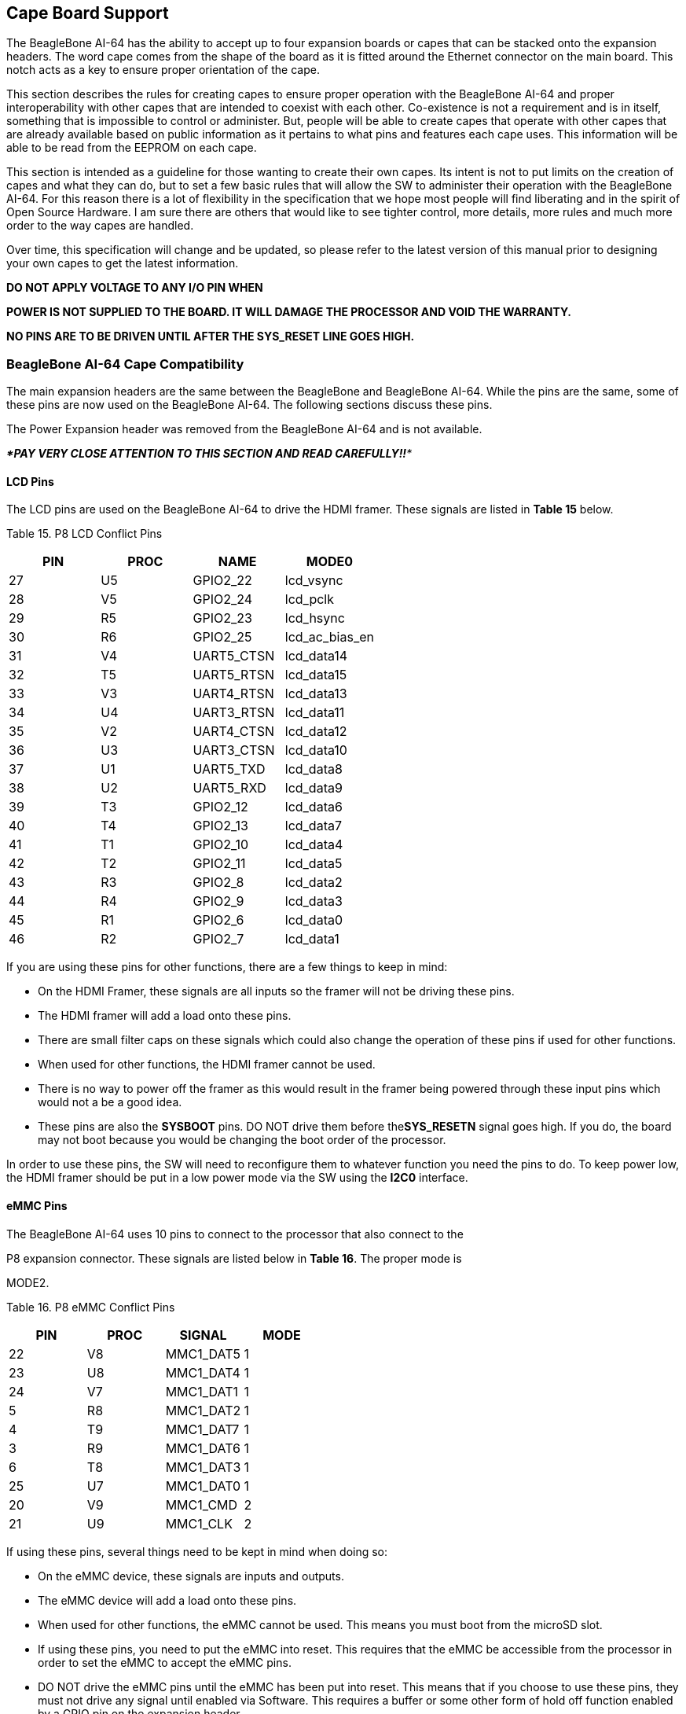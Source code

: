 [[cape-board-support-1]]
== Cape Board Support

The BeagleBone AI-64 has the ability to accept up to four expansion
boards or capes that can be stacked onto the expansion headers. The word
cape comes from the shape of the board as it is fitted around the
Ethernet connector on the main board. This notch acts as a key to ensure
proper orientation of the cape.

This section describes the rules for creating capes to ensure proper
operation with the BeagleBone AI-64 and proper interoperability with
other capes that are intended to coexist with each other. Co-existence
is not a requirement and is in itself, something that is impossible to
control or administer. But, people will be able to create capes that
operate with other capes that are already available based on public
information as it pertains to what pins and features each cape uses.
This information will be able to be read from the EEPROM on each cape.

This section is intended as a guideline for those wanting to create
their own capes. Its intent is not to put limits on the creation of
capes and what they can do, but to set a few basic rules that will allow
the SW to administer their operation with the BeagleBone AI-64. For this
reason there is a lot of flexibility in the specification that we hope
most people will find liberating and in the spirit of Open Source
Hardware. I am sure there are others that would like to see tighter
control, more details, more rules and much more order to the way capes
are handled.

Over time, this specification will change and be updated, so please
refer to the latest version of this manual prior to designing your own
capes to get the latest information.

*DO NOT APPLY VOLTAGE TO ANY I/O PIN WHEN*

*POWER IS NOT SUPPLIED TO THE BOARD. IT WILL DAMAGE THE PROCESSOR AND
VOID THE WARRANTY.*

*NO PINS ARE TO BE DRIVEN UNTIL AFTER THE SYS_RESET LINE GOES HIGH.*

[[beaglebone-ai-64-cape-compatibility]]
=== BeagleBone AI-64 Cape Compatibility

The main expansion headers are the same between the BeagleBone and
BeagleBone AI-64. While the pins are the same, some of these pins are
now used on the BeagleBone AI-64. The following sections discuss these
pins.

The Power Expansion header was removed from the BeagleBone AI-64 and is
not available.

_***PAY VERY CLOSE ATTENTION TO THIS SECTION AND READ CAREFULLY!!***_

[[lcd-pins]]
==== LCD Pins

The LCD pins are used on the BeagleBone AI-64 to drive the HDMI framer.
These signals are listed in *Table 15* below.

[[table-15.-p8-lcd-conflict-pins]]
Table 15. P8 LCD Conflict Pins

[cols=",,,",options="header",]
|================================
|*PIN* |*PROC* |*NAME* |*MODE0*
|27 |U5 |GPIO2_22 |lcd_vsync
|28 |V5 |GPIO2_24 |lcd_pclk
|29 |R5 |GPIO2_23 |lcd_hsync
|30 |R6 |GPIO2_25 |lcd_ac_bias_en
|31 |V4 |UART5_CTSN |lcd_data14
|32 |T5 |UART5_RTSN |lcd_data15
|33 |V3 |UART4_RTSN |lcd_data13
|34 |U4 |UART3_RTSN |lcd_data11
|35 |V2 |UART4_CTSN |lcd_data12
|36 |U3 |UART3_CTSN |lcd_data10
|37 |U1 |UART5_TXD |lcd_data8
|38 |U2 |UART5_RXD |lcd_data9
|39 |T3 |GPIO2_12 |lcd_data6
|40 |T4 |GPIO2_13 |lcd_data7
|41 |T1 |GPIO2_10 |lcd_data4
|42 |T2 |GPIO2_11 |lcd_data5
|43 |R3 |GPIO2_8 |lcd_data2
|44 |R4 |GPIO2_9 |lcd_data3
|45 |R1 |GPIO2_6 |lcd_data0
|46 |R2 |GPIO2_7 |lcd_data1
|================================

If you are using these pins for other functions, there are a few things
to keep in mind:

* On the HDMI Framer, these signals are all inputs so the framer will
not be driving these pins.
* The HDMI framer will add a load onto these pins.
* There are small filter caps on these signals which could also change
the operation of these pins if used for other functions.
* When used for other functions, the HDMI framer cannot be used.
* There is no way to power off the framer as this would result in the
framer being powered through these input pins which would not a be a
good idea.
* These pins are also the *SYSBOOT* pins. DO NOT drive them before
the**SYS_RESETN** signal goes high. If you do, the board may not boot
because you would be changing the boot order of the processor.

In order to use these pins, the SW will need to reconfigure them to
whatever function you need the pins to do. To keep power low, the HDMI
framer should be put in a low power mode via the SW using the *I2C0*
interface.

[[emmc-pins]]
==== eMMC Pins

The BeagleBone AI-64 uses 10 pins to connect to the processor that also
connect to the

P8 expansion connector. These signals are listed below in *Table 16*.
The proper mode is

MODE2.

[[table-16.-p8-emmc-conflict-pins]]
Table 16. P8 eMMC Conflict Pins

[cols=",,,",options="header",]
|===============================
|*PIN* |*PROC* |*SIGNAL* |*MODE*
|22 |V8 |MMC1_DAT5 |1
|23 |U8 |MMC1_DAT4 |1
|24 |V7 |MMC1_DAT1 |1
|5 |R8 |MMC1_DAT2 |1
|4 |T9 |MMC1_DAT7 |1
|3 |R9 |MMC1_DAT6 |1
|6 |T8 |MMC1_DAT3 |1
|25 |U7 |MMC1_DAT0 |1
|20 |V9 |MMC1_CMD |2
|21 |U9 |MMC1_CLK |2
|===============================

If using these pins, several things need to be kept in mind when doing
so:

* On the eMMC device, these signals are inputs and outputs.
* The eMMC device will add a load onto these pins.
* When used for other functions, the eMMC cannot be used. This means you
must boot from the microSD slot.
* If using these pins, you need to put the eMMC into reset. This
requires that the eMMC be accessible from the processor in order to set
the eMMC to accept the eMMC pins.
* DO NOT drive the eMMC pins until the eMMC has been put into reset.
This means that if you choose to use these pins, they must not drive any
signal until enabled via Software. This requires a buffer or some other
form of hold off function enabled by a GPIO pin on the expansion header.

On power up, the eMMC is NOT reset. If you hold the Boot button down,
this will force a boot from the microSD. This is not convenient when a
cape is plugged into the board. There are two solutions to this issue:

1.  Wipe the eMMC clean. This will cause the board to default to microSD
boot. If you want to use the eMMC later, it can be reprogrammed.
2.  You can also tie LCD_DATA2 low on the cape during boot. This will be
the same as if you were holding the boot button. However, in order to
prevent unforeseen issues, you need to gate this signal with RESET, when
the data is sampled. After reset goes high, the signal should be removed
from the pin.

_BEFORE_ the SW reinitializes the pins, it _MUST_ put the eMMC in reset.
This is done by taking eMMC_RSTn (GPIO1_20) LOW _**after**_ the eMMC has
been put into a mode to enable the reset line. This pin does not connect
to the expansion header and is accessible only on the board.

*DO NOT* automatically drive any conflicting pins until the SW enables
it. This puts the SW in control to ensure that the eMMC is in reset
before the signals are used from the cape. You can use a GPIO pin for
this. No, we will not designate a pin for this function. It will be
determined on a cape by cape basis by the designer of the respective
cape.

[[eeprom]]
=== EEPROM

Each cape must have its own EEPROM containing information that will
allow the SW to identify the board and to configure the expansion
headers pins as needed. The one exception is proto boards intended for
prototyping. They may or may not have an EEPROM on them. An EEPROM is
required for all capes sold in order for them operate correctly when
plugged into the BeagleBone AI-64.

The address of the EEPROM will be set via either jumpers or a dipswitch
on each expansion board. *Figure 61* below is the design of the EEPROM
circuit.

The EEPROM used is the same one as is used on the BeagleBone and the
BeagleBone AI-64, a CAT24C256. The CAT24C256 is a 256 kb Serial CMOS
EEPROM, internally organized as 32,768 words of 8 bits each. It features
a 64-byte page write buffer and supports the Standard (100 kHz), Fast
(400 kHz) and Fast-Plus (1 MHz) I2C protocol.

image:media/image78.png[media/image78.png,title="media/image78.png",width=509,height=228]

[[figure-61.-expansion-board-eeprom-without-write-protect]]
Figure 61. Expansion Board EEPROM Without Write Protect

The addressing of this device requires two bytes for the address which
is not used on smaller size EEPROMs, which only require only one byte.
Other compatible devices may be used as well. Make sure the device you
select supports 16 bit addressing. The part package used is at the
discretion of the cape designer.

[[eeprom-address]]
==== EEPROM Address

In order for each cape to have a unique address, a board ID scheme is
used that sets the address to be different depending on the setting of
the dipswitch or jumpers on the capes. A two position dipswitch or
jumpers is used to set the address pins of the EEPROM.

It is the responsibility of the user to set the proper address for each
board and the position in the stack that the board occupies has nothing
to do with which board gets first choice on the usage of the expansion
bus signals. The process for making that determination and resolving
conflicts is left up to the SW and, as of this moment in time, this
method is a something of a mystery due to the new Device Tree
methodology introduced in the 3.8 kernel.

Address line A2 is always tied high. This sets the allowable address
range for the expansion cards to *0x54* to**0x57**. All other I2C
addresses can be used by the user in the design of their capes. But,
these addresses must not be used other than for the board EEPROM
information. This also allows for the inclusion of EEPROM devices on the
cape if needed without interfering with this EEPROM. It requires that A2
be grounded on the EEPROM not used for cape identification.

[[i2c-bus]]
==== I2C Bus

The EEPROMs on each expansion board are connected to I2C2 on connector
P9 pins 19 and 20. For this reason I2C2 must always be left connected
and should not be changed by SW to remove it from the expansion header
pin mux settings. If this is done, the system will be unable to detect
the capes.

The I2C signals require pullup resistors. Each board must have a 5.6K
resistor on these signals. With four capes installed this will result in
an effective resistance of 1.4K if all capes were installed and all the
resistors used were exactly 5.6K. As more capes are added the resistance
is reduced to overcome capacitance added to the signals. When no capes
are installed the internal pullup resistors must be activated inside the
processor to prevent I2C timeouts on the I2C bus.

The I2C2 bus may also be used by capes for other functions such as I/O
expansion or other I2C compatible devices that do not share the same
address as the cape EEPROM.

[[eeprom-write-protect]]
==== EEPROM Write Protect

The design in *Figure 62* has the write protect disabled. If the write
protect is not enabled, this does expose the EEPROM to being corrupted
if the I2C2 bus is used on the cape and the wrong address written to. It
is recommended that a write protection function be implemented and a
Test Point be added that when grounded, will allow the EEPROM to be
written to. To enable write operation, Pin 7 of the EEPROM must be tied
to ground.

When not grounded, the pin is HI via pullup resistor R210 and therefore
write protected. Whether or not Write Protect is provided is at the
discretion of the cape designer.

*Variable & MAC Memory*

VDD_3V3B

image:media/image79.png[media/image79.png,title="media/image79.png",width=567,height=189]

[[figure-62.-expansion-board-eeprom-write-protect]]
Figure 62. Expansion Board EEPROM Write Protect

[[eeprom-data-format]]
==== EEPROM Data Format

*Table 17* shows the format of the contents of the expansion board
EEPROM. Data is stored in Big Endian with the least significant value on
the right. All addresses read as a single byte data from the EEPROM, but
two byte addressing is used. ASCII values are intended to be easily read
by the user when the EEPROM contents are dumped.

[[table-17.-expansion-board-eeprom]]
Table 17. Expansion Board EEPROM

[cols=",,,",options="header",]
|=======================================================================
|*Name* |*Offset* |*Size (bytes)* |*Contents*
|*Header* |*0* |*4* |*0xAA, 0x55, 0x33, 0xEE*

|*EEPROM Revision* |*4* |*2* |*Revision number of the overall format of
this EEPROM in ASCII =A1*

|*Board Name* |*6* |*32* |*Name of board in ASCII so user can read it
when the EEPROM is dumped. Up to developer of the board as to what they
call the board..*

|*Version* |*38* |*4* |*Hardware version code for board in ASCII.
Version format is up to the developer.* *i.e. 02.1…00A1....10A0*

|*Manufacturer* |*42* |*16* |*ASCII name of the manufacturer. Company or
individual’s name.*

|*Part Number* |*58* |*16* |*ASCII Characters for the part number. Up to
maker of the board.*

|*Number of Pins* |*74* |*2* |*Number of pins used by the daughter board
including the power pins used. Decimal value of total pins 92 max,
stored in HEX.*

|*Serial Number* |*76* |*12* |*Serial number of the board. This is a 12
character string which is:* +
*WWYY&&&&nnnn* +
*where: WW = 2 digit week of the year of production* +
*YY = 2 digit year of production* +
*&&&&=Assembly code to let the manufacturer document the assembly number
or product. A way to quickly tell from reading the serial number what
the board is. Up to the developer to determine.* *nnnn = incrementing
board number for that week of production*

|*Pin Usage* |*88* |*148* |**Two bytes** *for each configurable pins of
the 74 pins on the expansion* +
*connectors* **MSB LSB** +
*Bit order: 15..14 ..... 1..0* +
*Bit 15....Pin is used or not...0=Unused by cape 1=Used by cape* +
*Bit 14-13...Pin Direction.....1 0=Output 01=Input 11=BDIR* +
*Bits 12-7...Reserved........should be all zeros* +
*Bit 6....Slew Rate .......0=Fast 1=Slow* +
*Bit 5....Rx Enable.......0=Disabled 1=Enabled* +
*Bit 4....Pull Up/Dn Select....0=Pulldown 1=PullUp* +
*Bit 3....Pull Up/DN enabled...0=Enabled 1=Disabled* +
*Bits 2-0 ...Mux Mode Selection...Mode 0-7*

|*VDD_3V3B Current* |*236* |*2* |*Maximum current in milliamps. This is
HEX value of the current in decimal* +
*1500mA=0x05 0xDC 325mA=0x01 0x45*

|*VDD_5V Current* |*238* |*2* |*Maximum current in milliamps. This is
HEX value of the current in decimal* +
*1500mA=0x05 0xDC 325mA=0x01 0x45*

|*SYS_5V Current* |*240* |*2* |*Maximum current in milliamps. This is
HEX value of the current in decimal* +
*1500mA=0x05 0xDC 325mA=0x01 0x45*

|*DC Supplied* |*242* |*2* |*Indicates whether or not the board is
supplying voltage on the VDD_5V rail and the current rating 000=No
1-0xFFFF is the current supplied storing the decimal* +
*equivalent in HEX format*

|*Available* |*244* |*32543* |*Available space for other non-volatile
codes/data to be used as needed by the manufacturer or SW driver. Could
also store presets for use by SW.*
|=======================================================================

[[pin-usage]]
==== Pin Usage

*Table 18* is the locations in the EEPROM to set the I/O pin usage for
the cape. It contains the value to be written to the Pad Control
Registers. Details on this can be found in section**9.2.2** of the
*TDA4VM Technical Reference Manual*, The table is left blank as a
convenience and can be printed out and used as a template for creating a
custom setting for each cape. The 16 bit integers and all 16 bit fields
are to be stored in Big Endian format.

***Bit 15 PIN USAGE*** is an indicator and should be a 1 if the pin is
used or 0 if it is unused.

***Bits 14-7 RESERVED*** is not to be used and left as 0.

***Bit 6 SLEW CONTROL*** 0=Fast 1=Slow

***Bit 5 RX Enabled*** 0=Disabled 1=Enabled

***Bit 4 PU/PD*** 0=Pulldown 1=Pullup.

***Bit 3 PULLUP/DN*** 0=Pullup/pulldown enabled

1= Pullup/pulldown disabled

***Bit 2-0 MUX MODE SELECT*** Mode 0-7. (refer to TRM)

Refer to the TRM for proper settings of the pin MUX mode based on the
signal selection to be used.

The *AIN0-6* pins do not have a pin mux setting, but they need to be set
to indicate if each of the pins is used on the cape. Only bit 15 is used
for the AIN signals.

[[table-18.-eeprom-pin-usage]]
Table 18. EEPROM Pin Usage

[cols=",,,,,,,,,,,,,",options="header",]
|=======================================================================
| + | + | + |*15* |*14* |*13* |*12* |*11* |*10* |*9* |*8* |*7* |*6* |*5*
|*Off set* |*Conn* |*Name* |*Pin* +
*Usage* |*Type* | + |*Reserved* | + | + |*S* +
*L* +
*E* +
*W* |*R* +
*X* |*P* +
*U* +
*-* +
*P* +
*D* |*P* +
*U* +
*/* +
*D E* +
*N* |*Mux Mode*

|*88* |*P9-22* |*UART2_RXD* | + | + | + | + | + | + | + | + | + | + | +

|*90* |*P9-21* |*UART2_TXD* | + | + | + | + | + | + | + | + | + | + | +

|*92* |*P9-18* |*I2C1_SDA* | + | + | + | + | + | + | + | + | + | + | +

|*94* |*P9-17* |*I2C1_SCL* | + | + | + | + | + | + | + | + | + | + | +

|*96* |*P9-42* |*GPIO0_7* | + | + | + | + | + | + | + | + | + | + | +

|*98* |*P8-35* |*UART4_CTSN* | + | + | + | + | + | + | + | + | + | + | +

|*100* |*P8-33* |*UART4_RTSN* | + | + | + | + | + | + | + | + | + | +
| +

|*102* |*P8-31* |*UART5_CTSN* | + | + | + | + | + | + | + | + | + | +
| +

|*104* |*P8-32* |*UART5_RTSN* | + | + | + | + | + | + | + | + | + | +
| +

|*106* |*P9-19* |*I2C2_SCL* | + | + | + | + | + | + | + | + | + | + | +

|*108* |*P9-20* |*I2C2_SDA* | + | + | + | + | + | + | + | + | + | + | +

|*110* |*P9-26* |*UART1_RXD* | + | + | + | + | + | + | + | + | + | + | +

|*112* |*P9-24* |*UART1_TXD* | + | + | + | + | + | + | + | + | + | + | +

|*114* |*P9-41* |*CLKOUT2* | + | + | + | + | + | + | + | + | + | + | +

|*116* |*P8-19* |*EHRPWM2A* | + | + | + | + | + | + | + | + | + | + | +

|*118* |*P8-13* |*EHRPWM2B* | + | + | + | + | + | + | + | + | + | + | +

|*120* |*P8-14* |*GPIO0_26* | + | + | + | + | + | + | + | + | + | + | +

|*122* |*P8-17* |*GPIO0_27* | + | + | + | + | + | + | + | + | + | + | +

|*124* |*P9-11* |*UART4_RXD* | + | + | + | + | + | + | + | + | + | + | +

|*126* |*P9-13* |*UART4_TXD* | + | + | + | + | + | + | + | + | + | + | +

|*128* |*P8-25* |*GPIO1_0* | + | + | + | + | + | + | + | + | + | + | +

|*130* |*P8-24* |*GPIO1_1* | + | + | + | + | + | + | + | + | + | + | +

|*132* |*P8-5* |*GPIO1_2* | + | + | + | + | + | + | + | + | + | + | +

|*134* |*P8-6* |*GPIO1_3* | + | + | + | + | + | + | + | + | + | + | +

|*136* |*P8-23* |*GPIO1_4* | + | + | + | + | + | + | + | + | + | + | +

|*138* |*P8-22* |*GPIO1_5* | + | + | + | + | + | + | + | + | + | + | +

|*140* |*P8-3* |*GPIO1_6* | + | + | + | + | + | + | + | + | + | + | +

|*142* |*P8-4* |*GPIO1_7* | + | + | + | + | + | + | + | + | + | + | +

|*144* |*P8-12* |*GPIO1_12* | + | + | + | + | + | + | + | + | + | + | +

|*146* |*P8-11* |*GPIO1_13* | + | + | + | + | + | + | + | + | + | + | +

|*148* |*P8-16* |*GPIO1_14* | + | + | + | + | + | + | + | + | + | + | +

|*150* |*P8-15* |*GPIO1_15* | + | + | + | + | + | + | + | + | + | + | +

|*152* |*P9-15* |*GPIO1_16* | + | + | + | + | + | + | + | + | + | + | +
|=======================================================================

[cols=",,,,,,,,,,,,,",options="header",]
|=======================================================================
| | | |*15* |*14* |*13* |*12* |*11* |*10* |*9* |*8* |*7* |*6* |*5*
|*Off set* |*Conn* |*Name* |*Pin* +
*Usage* |*Type* | |*Reserved* | | |*S* +
*L* +
*E* +
*W* |*R* +
*X* |*P* +
*U* +
*-* +
*P* +
*D* |*P* +
*U* +
*/* +
*D E* +
*N* |*Mux Mode*

|*154* |*P9-23* |*GPIO1_17* | | | | | | | | | | |

|*156* |*P9-14* |*EHRPWM1A* | | | | | | | | | | |

|*158* |*P9-16* |*EHRPWM1B* | | | | | | | | | | |

|*160* |*P9-12* |*GPIO1_28* | | | | | | | | | | |

|*162* |*P8-26* |*GPIO1_29* | | | | | | | | | | |

|*164* |*P8-21* |*GPIO1_30* | | | | | | | | | | |

|*166* |*P8-20* |*GPIO1_31* | | | | | | | | | | |

|*168* |*P8-18* |*GPIO2_1* | | | | | | | | | | |

|*170* |*P8-7* |*TIMER4* | | | | | | | | | | |

|*172* |*P8-9* |*TIMER5* | + | + | + | + | + | + | + | + | + | + | +

|*174* |*P8-10* |*TIMER6* | + | + | + | + | + | + | + | + | + | + | +

|*176* |*P8-8* |*TIMER7* | + | + | + | + | + | + | + | + | + | + | +

|*178* |*P8-45* |*GPIO2_6* | + | + | + | + | + | + | + | + | + | + | +

|*180* |*P8-46* |*GPIO2_7* | + | + | + | + | + | + | + | + | + | + | +

|*182* |*P8-43* |*GPIO2_8* | + | + | + | + | + | + | + | + | + | + | +

|*184* |*P8-44* |*GPIO2_9* | + | + | + | + | + | + | + | + | + | + | +

|*186* |*P8-41* |*GPIO2_10* | + | + | + | + | + | + | + | + | + | + | +

|*188* |*P8-42* |*GPIO2_11* | + | + | + | + | + | + | + | + | + | + | +

|*190* |*P8-39* |*GPIO2_12* | + | + | + | + | + | + | + | + | + | + | +

|*192* |*P8-40* |*GPIO2_13* | + | + | + | + | + | + | + | + | + | + | +

|*194* |*P8-37* |*UART5_TXD* | + | + | + | + | + | + | + | + | + | + | +

|*196* |*P8-38* |*UART5_RXD* | + | + | + | + | + | + | + | + | + | + | +

|*198* |*P8-36* |*UART3_CTSN* | + | + | + | + | + | + | + | + | + | +
| +

|*200* |*P8-34* |*UART3_RTSN* | + | + | + | + | + | + | + | + | + | +
| +

|*202* |*P8-27* |*GPIO2_22* | + | + | + | + | + | + | + | + | + | + | +

|*204* |*P8-29* |*GPIO2_23* | + | + | + | + | + | + | + | + | + | + | +

|*206* |*P8-28* |*GPIO2_24* | + | + | + | + | + | + | + | + | + | + | +

|*208* |*P8-30* |*GPIO2_25* | + | + | + | + | + | + | + | + | + | + | +

|*210* |*P9-29* |*SPI1_D0* | + | + | + | + | + | + | + | + | + | + | +

|*212* |*P9-30* |*SPI1_D1* | + | + | + | + | + | + | + | + | + | + | +

|*214* |*P9-28* |*SPI1_CS0* | + | + | + | + | + | + | + | + | + | + | +

|*216* |*P9-27* |*GPIO3_19* | + | + | + | + | + | + | + | + | + | + | +

|*218* |*P9-31* |*SPI1_SCLK* | + | + | + | + | + | + | + | + | + | + | +

|*220* |*P9-25* |*GPIO3_21* | + | + | + | + | + | + | + | + | + | + | +

| + | + | + |*15* |*14* |*13* |*12* |*11* |*10* |*9* |*8* |*7* |*6* |*5*

|*Off set* |*Conn* |*Name* |*Pin* +
*Usage* |*Type* | + |*Reserved* | + | + |*S* +
*L* +
*E* +
*W* |*R* +
*X* |*P* +
*U* +
*-* +
*P* +
*D* |*P* +
*U* +
*/* +
*D E* +
*N* |*Mux Mode*

| + | + | + | + |*0* |*0* |*0* |*0* |*0* |*0* |*0* |*0* |*0* |*0*

|*222* |*P9-39* |*AIN0* | + | + | + | + | + | + | + | + | + | + | +

|*224* |*P9-40* |*AIN1* | + | + | + | + | + | + | + | + | + | + | +

|*226* |*P9-37* |*AIN2* | + | + | + | + | + | + | + | + | + | + | +

|*228* |*P9-38* |*AIN3* | + | + | + | + | + | + | + | + | + | + | +

|*230* |*P9-33* |*AIN4* | + | + | + | + | + | + | + | + | + | + | +

|*232* |*P9-36* |*AIN5* | + | + | + | + | + | + | + | + | + | + | +

|*234* |*P9-35* |*AIN6* | + | + | + | + | + | + | + | + | + | + | +
|=======================================================================

[[pin-usage-consideration]]
=== Pin Usage Consideration

This section covers things to watch for when hooking up to certain pins
on the expansion headers.

[[boot-pins]]
==== Boot Pins

There are 16 pins that control the boot mode of the processor that are
exposed on the expansion headers. *Figure 63* below shows those signals
as they appear on the BeagleBone AI-64.:

image:media/image80.png[media/image80.png,title="media/image80.png",width=530,height=468]

If you plan to use any of these signals, then on power up, these pins
should not be driven. If you do, it can affect the boot mode of the
processor and could keep the processor from booting or working
correctly.

If you are designing a cape that is intended to be used as a boot
source, such as a NAND board, then you should drive the pins to
reconfigure the boot mode, but only at reset. After the reset phase, the
signals should not be driven to allow them to be used for the other
functions found on those pins. You will need to override the resistor
values in order to change the settings. The DC pull-up requirement
should be based on the TDA4VM Vih min voltage of 2 volts and TDA4VM
maximum input leakage current of 18uA. Also take into account any other
current leakage paths on these signals which could be caused by your
specific cape design.

The DC pull-down requirement should be based on the TDA4VM Vil max
voltage of 0.8 volts and TDA4VM maximum input leakage current of 18uA
plus any other current leakage paths on these signals.

[[expansion-connectors-1]]
=== Expansion Connectors

A combination of male and female headers is used for access to the
expansion headers on the main board. There are three possible mounting
configurations for the expansion headers:

* _Single_-no board stacking but can be used on the top of the stack.
* _Stacking_-up to four boards can be stacked on top of each other.
* _Stacking with signal stealing_-up to three boards can be stacked on
top of each other, but certain boards will not pass on the signals they
are using to prevent signal loading or use by other cards in the stack.

The following sections describe how the connectors are to be implemented
and used for each of the different configurations.

[[non-stacking-headers-single-cape]]
==== Non-Stacking Headers-Single Cape

For non-stacking capes single configurations or where the cape can be
the last board on the stack, the two 46 pin expansion headers use the
same connectors. *Figure 64* is a picture of the connector. These are
dual row 23 position 2.54mm x 2.54mm connectors.

image:media/image81.jpg[media/image81.jpg,title="media/image81.jpg",width=65,height=90]

[[figure-64.-single-expansion-connector]]
Figure 64. Single Expansion Connector

The connector is typically mounted on the bottom side of the board as
shown in *Figure 65*. These are very common connectors and should be
easily located. You can also use two single row 23 pin headers for each
of the dual row headers.

image:media/image82.jpg[media/image82.jpg,title="media/image82.jpg",width=575,height=54]

[[figure-65.-single-cape-expansion-connector]]
Figure 65. Single Cape Expansion Connector

It is allowed to only populate the pins you need. As this is a
non-stacking configuration, there is no need for all headers to be
populated. This can also reduce the overall cost of the cape. This
decision is up to the cape designer.

For convenience listed in *Table 19* are some possible choices for part
numbers on this connector. They have varying pin lengths and some may be
more suitable than others for your use. It should be noted, that the
longer the pin and the further it is inserted into the BeagleBone AI-64
connector, the harder it will be to remove due to the tension on 92
pins. This can be minimized by using shorter pins or removing those pins
that are not used by your particular design. The first item in**Table
18** is on the edge and may not be the best solution. Overhang is the
amount of the pin that goes past the contact point of the connector on
the BeagleBone AI-64

.

[[table-19.-single-cape-connectors]]
Table 19. Single Cape Connectors

[cols=",,,",options="header",]
|=======================================================================
|*SUPPLIER* |*PARTNUMBER* |*TAIL LENGTH(in)* |*OVERHANG(in)*
|http://www.mlelectronics.com/[_Major League_] |TSHC-123-D-03-145-G-LF
|.145 |.004

|http://www.mlelectronics.com/[_Major League_] |TSHC-123-D-03-240-G-LF
|.240 |.099

|http://www.mlelectronics.com/[_Major League_] |TSHC-123-D-03-255-G-LF
|.255 |.114
|=======================================================================

The G in the part number is a plating option. Other options may be used
as well as long as the contact area is gold. Other possible sources are
Sullins and Samtec for these connectors. You will need to ensure the
depth into the connector is sufficient

[[main-expansion-headers-stacking]]
==== Main Expansion Headers-Stacking

For stacking configuration, the two 46 pin expansion headers use the
same connectors. *Figure 66* is a picture of the connector. These are
dual row 23 position 2.54mm x 2.54mm connectors.

image:media/image83.jpg[media/image83.jpg,title="media/image83.jpg",width=69,height=90]

[[figure-66.-expansion-connector]]
Figure 66. Expansion Connector

The connector is mounted on the top side of the board with longer tails
to allow insertion into the BeagleBone AI-64. *Figure 67* is the
connector configuration for the connector.

image:media/image84.jpg[media/image84.jpg,title="media/image84.jpg",width=575,height=65]

[[figure-67.-stacked-cape-expansion-connector]]
Figure 67. Stacked Cape Expansion Connector

For convenience listed in *Table 18* are some possible choices for part
numbers on this connector. They have varying pin lengths and some may be
more suitable than others for your use. It should be noted, that the
longer the pin and the further it is inserted into the BeagleBone AI-64
connector, the harder it will be to remove due to the tension on 92
pins. This can be minimized by using shorter pins. There are most likely
other suppliers out there that will work for this connector as well. If
anyone finds other suppliers of compatible connectors that work, let us
know and they will be added to this document. The first item in**Table
19** is on the edge and may not be the best solution. Overhang is the
amount of the pin that goes past the contact point of the connector on
the BeagleBone AI-64.

The third part listed in *Table 20* will have insertion force issues.

[[table-20.-stacked-cape-connectors]]
Table 20. Stacked Cape Connectors

[cols=",,,",options="header",]
|=======================================================================
|*SUPPLIER* |*PARTNUMBER* |*TAIL LENGTH(in)* |*OVERHANG(in)*
|http://www.mlelectronics.com/[_Major League_] |SSHQ-123-D-06-G-LF |.190
|0.049

|http://www.mlelectronics.com/[_Major League_] |SSHQ-123-D-08-G-LF |.390
|0.249

|http://www.mlelectronics.com/[_Major League_] |SSHQ-123-D-10-G-LF |.560
|0.419
|=======================================================================

There are also different plating options on each of the connectors
above. Gold plating on the contacts is the minimum requirement. If you
choose to use a different part number for plating or availability
purposes, make sure you do not select the “LT” option.

Other possible sources are Sullins and Samtec but make sure you select
one that has the correct mating depth.

[[stacked-capes-wsignal-stealing]]
==== Stacked Capes w/Signal Stealing

*Figure 68* is the connector configuration for stackable capes that does
not provide all of the signals upwards for use by other boards. This is
useful if there is an expectation that other boards could interfere with
the operation of your board by exposing those signals for expansion.
This configuration consists of a combination of the stacking and
nonstacking style connectors.

image:media/image85.jpg[media/image85.jpg,title="media/image85.jpg",width=575,height=71]

[[figure-68.-stacked-wsignal-stealing-expansion-connector]]
Figure 68. Stacked w/Signal Stealing Expansion Connector

[[retention-force]]
==== Retention Force

The length of the pins on the expansion header has a direct relationship
to the amount of force that is used to remove a cape from the BeagleBone
AI-64. The longer the pins extend into the connector the harder it is to
remove. There is no rule that says that if longer pins are used, that
the connector pins have to extend all the way into the mating connector
on the BeagleBone AI-64, but this is controlled by the user and
therefore is hard to control. We have also found that if you use gold
pins, while more expensive, it makes for a smoother finish which reduces
the friction.

This section will attempt to describe the tradeoffs and things to
consider when selecting a connector and its pin length.

[[beaglebone-ai-64-female-connectors]]
==== BeagleBone AI-64 Female Connectors

*Figure 69* shows the key measurements used in calculating how much the
pin extends past the contact point on the connector, what we call
overhang.

image:media/image86.jpg[media/image86.jpg,title="media/image86.jpg",width=552,height=314]

[[figure-69.-connector-pin-insertion-depth]]
Figure 69. Connector Pin Insertion Depth

To calculate the amount of the pin that extends past the Point of
Contact, use the following formula:

Overhang=Total Pin Length- PCB thickness (.062) - contact point (.079)

The longer the pin extends past the contact point, the more force it
will take to insert and remove the board. Removal is a greater issue
than the insertion.

[[signal-usage]]
=== Signal Usage

Based on the pin muxing capabilities of the processor, each expansion
pin can be configured for different functions. When in the stacking
mode, it will be up to the user to ensure that any conflicts are
resolved between multiple stacked cards. When stacked, the first card
detected will be used to set the pin muxing of each pin. This will
prevent other modes from being supported on stacked cards and may result
in them being inoperative.

In <<section-7-1>> of this document, the functions of the pins are defined
as well as the pin muxing options. Refer to this section for more
information on what each pin is. To simplify things, if you use the
default name as the function for each pin and use those functions, it
will simplify board design and reduce conflicts with other boards.

Interoperability is up to the board suppliers and the user. This
specification does not specify a fixed function on any pin and any pin
can be used to the full extent of the functionality of that pin as
enabled by the processor.

*DO NOT APPLY VOLTAGE TO ANY I/O PIN WHEN POWER IS NOT SUPPLIED TO THE
BOARD. IT WILL DAMAGE THE PROCESSOR AND VOID THE WARRANTY.*

*NO PINS ARE TO BE DRIVEN UNTIL AFTER THE SYS_RESET LINE GOES HIGH.*

[[cape-power]]
=== Cape Power

This section describes the power rails for the capes and their usage.

[[main-board-power]]
==== Main Board Power

The *Table 1* describes the voltages from the main board that are
available on the expansion connectors and their ratings. All voltages
are supplied by connector**P9**. The current ratings listed are per pin.

[[table-21.-expansion-voltages]]
Table 21. Expansion Voltages

[cols=",,,,,",options="header",]
|============================================
|*Current* |*Name* |*P9* |*P9* |*Name* |*Current*
|250mA |VDD_3V3B |3 |4 |VDD_3V3B |250mA
|1000mA |VDD_5V |5 |6 |VDD_5V |1000mA
|250mA |SYS_5V |7 |8 |SYS_5V |250mA
|============================================

The *VDD_3V3B* rail is supplied by the LDO on the BeagleBone AI-64 and
is the primary power rail for expansion boards. If the power requirement
for the capes exceeds the current rating, then locally generated voltage
rail can be used. It is recommended that this rail be used to power any
buffers or level translators that may be used.

*VDD_5V* is the main power supply from the DC input jack. This voltage
is not present when the board is powered via USB. The amount of current
supplied by this rail is dependent upon the amount of current available.
Based on the board design, this rail is limited to 1A per pin from the
main board.

The *SYS_5V* rail is the main rail for the regulators on the main board.
When powered from a DC supply or USB, this rail will be 5V. The
available current from this rail depends on the current available from
the USB and DC external supplies.

[[expansion-board-external-power]]
==== Expansion Board External Power

A cape can have a jack or terminals to bring in whatever voltages may be
needed by that board. Care should be taken not to let this voltage be
fed back into any of the expansion header pins.

It is possible to provide 5V to the main board from an expansion board.
By supplying a 5V signal into the *VDD_5V* rail, the main board can be
supplied. This voltage must not exceed 5V. You should not supply any
voltage into any other pin of the expansion connectors. Based on the
board design, this rail is limited to 1A per pin to the BeagleBone
AI-64.

*There are several precautions that need to be taken when working with
the expansion headers to prevent damage to the board.*

1.  *Do not apply any voltages to any I/O pins when the board is not
powered on.*
2.  *Do not drive any external signals into the I/O pins until after the
VDD_3V3B rail is up.*
3.  *Do not apply any voltages that are generated from external
sources.*
4.  *If voltages are generated from the VDD_5V signal, those supplies
must not become active until after the VDD_3V3B rail is up.*
5.  *If you are applying signals from other boards into the expansion
headers, make sure you power the board up after you power up the
BeagleBone AI-64 or make the connections after power is applied on both
boards.*

*Powering the processor via its I/O pins can cause damage to the
processor.*

[[mechanical]]
=== Mechanical

This section provides the guidelines for the creation of expansion
boards from a mechanical standpoint. Defined is a standard board size
that is the same profile as the BeagleBone AI-64. It is expected that
the majority of expansion boards created will be of standard size. It is
possible to create boards of other sizes and in some cases this is
required, as in the case of an LCD larger than the BeagleBone AI-64
board.

[[standard-cape-size]]
==== Standard Cape Size

*Figure 70* is the outline of the standard cape. The dimensions are in
inches.

image:media/image87.jpg[media/image87.jpg,title="media/image87.jpg",width=575,height=369]

[[figure-70.-cape-board-dimensions]]
Figure 70. Cape Board Dimensions

A slot is provided for the Ethernet connector to stick up higher than
the cape when mounted. This also acts as a key function to ensure that
the cape is oriented correctly. Space is also provided to allow access
to the user LEDs and reset button on the main board.

Some people have inquired as to the difference in the radius of the
corners of the BeagleBone AI-64 and why they are different. This is a
result of having the BeagleBone fit into the Altoids style tin.

It is not required that the cape be exactly like the BeagleBone AI-64
board in this respect.

[[extended-cape-size]]
==== Extended Cape Size

Capes larger than the standard board size are also allowed. A good
example would be an LCD panel. There is no practical limit to the sizes
of these types of boards. The notch for the key is also not required,
but it is up to the supplier of these boards to ensure that the
BeagleBone AI-64 is not plugged in incorrectly in such a manner that
damage would be cause to the BeagleBone AI-64 or any other capes that
may be installed. Any such damage will be the responsibility of the
supplier of such a cape to repair.

As with all capes, the EEPROM is required and compliance with the power
requirements must be adhered to.

[[enclosures]]
==== Enclosures

There are numerous enclosures being created in all different sizes and
styles. The mechanical design of these enclosures is not being defined
by this specification.

The ability of these designs to handle all shapes and sizes of capes,
especially when you consider up to four can be mounted with all sorts of
interface connectors, it is difficult to define a standard enclosure
that will handle all capes already made and those yet to be defined.

If cape designers want to work together and align with one enclosure and
work around it that is certainly acceptable. But we will not pick
winners and we will not do anything that impedes the openness of the
platform and the ability of enclosure designers and cape designers to
innovate and create new concepts.
